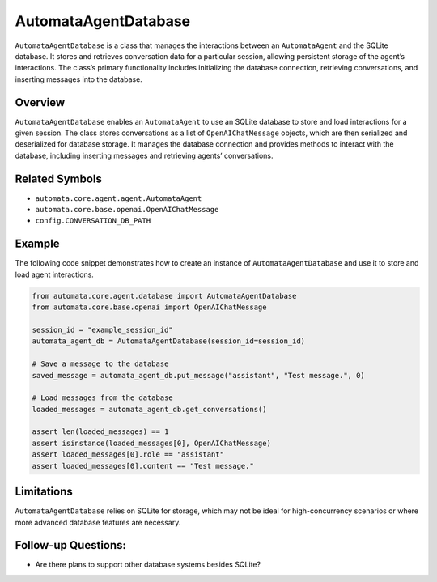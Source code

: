 AutomataAgentDatabase
=====================

``AutomataAgentDatabase`` is a class that manages the interactions
between an ``AutomataAgent`` and the SQLite database. It stores and
retrieves conversation data for a particular session, allowing
persistent storage of the agent’s interactions. The class’s primary
functionality includes initializing the database connection, retrieving
conversations, and inserting messages into the database.

Overview
--------

``AutomataAgentDatabase`` enables an ``AutomataAgent`` to use an SQLite
database to store and load interactions for a given session. The class
stores conversations as a list of ``OpenAIChatMessage`` objects, which
are then serialized and deserialized for database storage. It manages
the database connection and provides methods to interact with the
database, including inserting messages and retrieving agents’
conversations.

Related Symbols
---------------

-  ``automata.core.agent.agent.AutomataAgent``
-  ``automata.core.base.openai.OpenAIChatMessage``
-  ``config.CONVERSATION_DB_PATH``

Example
-------

The following code snippet demonstrates how to create an instance of
``AutomataAgentDatabase`` and use it to store and load agent
interactions.

.. code:: python

   from automata.core.agent.database import AutomataAgentDatabase
   from automata.core.base.openai import OpenAIChatMessage

   session_id = "example_session_id"
   automata_agent_db = AutomataAgentDatabase(session_id=session_id)

   # Save a message to the database
   saved_message = automata_agent_db.put_message("assistant", "Test message.", 0)

   # Load messages from the database
   loaded_messages = automata_agent_db.get_conversations()

   assert len(loaded_messages) == 1
   assert isinstance(loaded_messages[0], OpenAIChatMessage)
   assert loaded_messages[0].role == "assistant"
   assert loaded_messages[0].content == "Test message."

Limitations
-----------

``AutomataAgentDatabase`` relies on SQLite for storage, which may not be
ideal for high-concurrency scenarios or where more advanced database
features are necessary.

Follow-up Questions:
--------------------

-  Are there plans to support other database systems besides SQLite?
